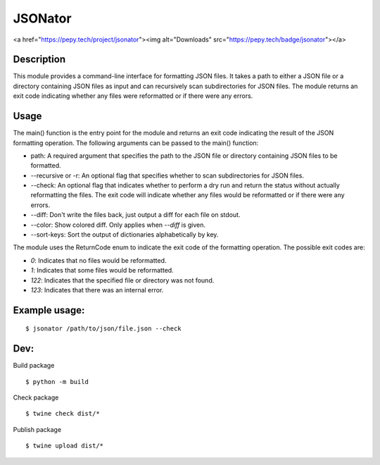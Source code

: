 JSONator
========

<a href="https://pepy.tech/project/jsonator"><img alt="Downloads" src="https://pepy.tech/badge/jsonator"></a>

Description
-----------

This module provides a command-line interface for formatting JSON files.
It takes a path to either a JSON file or a directory containing JSON files
as input and can recursively scan subdirectories for JSON files. The module
returns an exit code indicating whether any files were reformatted or if there
were any errors.

Usage
-----

The main() function is the entry point for the module and returns an exit code
indicating the result of the JSON formatting operation. The following arguments
can be passed to the main() function:

* path: A required argument that specifies the path to the JSON file or directory containing JSON files to be formatted.

* --recursive or -r: An optional flag that specifies whether to scan subdirectories for JSON files.

* --check: An optional flag that indicates whether to perform a dry run and return the status without actually reformatting the files. The exit code will indicate whether any files would be reformatted or if there were any errors.

* --diff: Don't write the files back, just output a diff for each file on stdout.

* --color: Show colored diff. Only applies when `--diff` is given.

* --sort-keys: Sort the output of dictionaries alphabetically by key.

The module uses the ReturnCode enum to indicate the exit code of the formatting operation. The possible exit codes are:

* `0`: Indicates that no files would be reformatted.

* `1`: Indicates that some files would be reformatted.

* `122`: Indicates that the specified file or directory was not found.

* `123`: Indicates that there was an internal error.

Example usage:
--------------
::

$ jsonator /path/to/json/file.json --check


Dev:
--------------
Build package

::

$ python -m build

Check package

::

$ twine check dist/*

Publish package

::

$ twine upload dist/*
